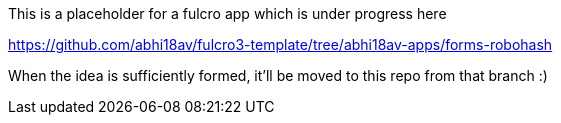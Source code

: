 This is a placeholder for a fulcro app which is under progress here 

https://github.com/abhi18av/fulcro3-template/tree/abhi18av-apps/forms-robohash

When the idea is sufficiently formed, it'll be moved to this repo from that branch :) 
